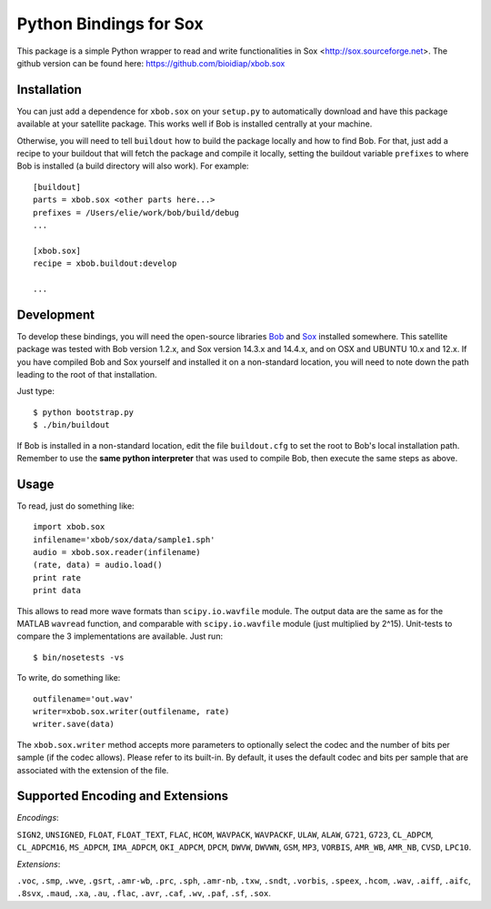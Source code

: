=========================
 Python Bindings for Sox
=========================

This package is a simple Python wrapper to read and write functionalities in Sox <http://sox.sourceforge.net>.
The github version can be found here: https://github.com/bioidiap/xbob.sox

Installation
------------

You can just add a dependence for ``xbob.sox`` on your ``setup.py`` to
automatically download and have this package available at your satellite
package. This works well if Bob is installed centrally at your machine.

Otherwise, you will need to tell ``buildout`` how to build the package locally
and how to find Bob. For that, just add a recipe to your buildout that will
fetch the package and compile it locally, setting the buildout variable
``prefixes`` to where Bob is installed (a build directory will also work). For
example::

  [buildout]
  parts = xbob.sox <other parts here...>
  prefixes = /Users/elie/work/bob/build/debug
  ...

  [xbob.sox]
  recipe = xbob.buildout:develop

  ...

Development
-----------

To develop these bindings, you will need the open-source libraries `Bob <http://www.idiap.ch/software/bob/>`_ and `Sox <http://sox.sourceforge.net>`_ installed somewhere. This satellite package was tested with Bob version 1.2.x, and Sox version 14.3.x and 14.4.x, and on OSX and UBUNTU 10.x and 12.x. 
If you have compiled Bob and Sox yourself and installed it on a non-standard location, you will need to note down the path leading to the root of that installation.

Just type::

  $ python bootstrap.py
  $ ./bin/buildout

If Bob is installed in a non-standard location, edit the file ``buildout.cfg`` to set the root to Bob's local installation path. Remember to use the **same python interpreter** that was used to compile Bob, then execute the same steps
as above.

Usage
-----

To read, just do something like::

  import xbob.sox
  infilename='xbob/sox/data/sample1.sph'
  audio = xbob.sox.reader(infilename)
  (rate, data) = audio.load()
  print rate
  print data

This allows to read more wave formats than ``scipy.io.wavfile`` module. The output data are the same as for the MATLAB ``wavread`` function, and comparable with ``scipy.io.wavfile`` module (just multiplied by 2^15). Unit-tests to compare the 3 implementations are available. Just run::

  $ bin/nosetests -vs

To write, do something like::
  
  outfilename='out.wav'
  writer=xbob.sox.writer(outfilename, rate)
  writer.save(data)
    

The ``xbob.sox.writer`` method accepts more parameters to optionally select the codec and the number of bits per sample (if the codec allows). Please refer to its built-in. By default, it uses the default codec and bits per sample that are associated with the extension of the file. 


Supported Encoding and Extensions
----------------------------------

`Encodings`: 

``SIGN2``, ``UNSIGNED``, ``FLOAT``, ``FLOAT_TEXT``, ``FLAC``, ``HCOM``, ``WAVPACK``, ``WAVPACKF``, ``ULAW``, ``ALAW``, ``G721``, ``G723``, ``CL_ADPCM``, ``CL_ADPCM16``, ``MS_ADPCM``, ``IMA_ADPCM``, ``OKI_ADPCM``, ``DPCM``, ``DWVW``, ``DWVWN``, ``GSM``, ``MP3``, ``VORBIS``, ``AMR_WB``, ``AMR_NB``, ``CVSD``, ``LPC10``.

`Extensions`: 

``.voc``, ``.smp``, ``.wve``, ``.gsrt``, ``.amr-wb``, ``.prc``, ``.sph``, ``.amr-nb``, ``.txw``, ``.sndt``, ``.vorbis``, ``.speex``, ``.hcom``, ``.wav``, ``.aiff``, ``.aifc``, ``.8svx``, ``.maud``, ``.xa``, ``.au``, ``.flac``, ``.avr``, ``.caf``, ``.wv``, ``.paf``, ``.sf``, ``.sox``.

